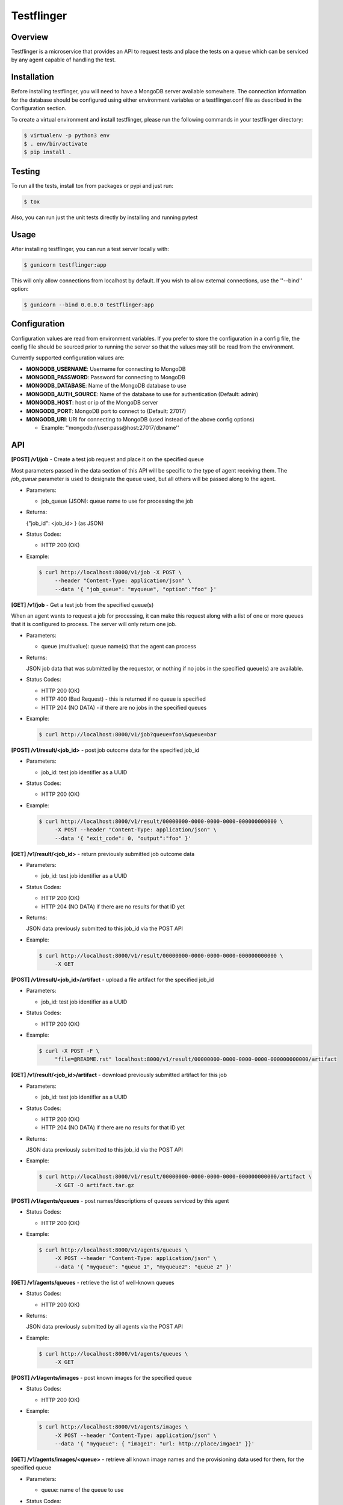 ===========
Testflinger
===========

Overview
--------

Testflinger is a microservice that provides an API to request tests
and place the tests on a queue which can be serviced by any agent
capable of handling the test.

Installation
------------

Before installing testflinger, you will need to have a MongoDB server
available somewhere. The connection information for the database should be
configured using either environment variables or a testflinger.conf file
as described in the Configuration section.

To create a virtual environment and install testflinger, please run
the following commands in your testflinger directory:

.. code-block:: console

  $ virtualenv -p python3 env
  $ . env/bin/activate
  $ pip install .

Testing
-------

To run all the tests, install tox from packages or pypi and just run:

.. code-block:: console

  $ tox

Also, you can run just the unit tests directly by installing and running pytest

Usage
-----

After installing testflinger, you can run a test server locally with:

.. code-block:: console

  $ gunicorn testflinger:app

This will only allow connections from localhost by default. If you wish to
allow external connections, use the ''--bind'' option:

.. code-block:: console

  $ gunicorn --bind 0.0.0.0 testflinger:app

Configuration
-------------

Configuration values are read from environment variables.  If you prefer to
store the configuration in a config file, the config file should be sourced
prior to running the server so that the values may still be read from the
environment.

Currently supported configuration values are:

- **MONGODB_USERNAME**: Username for connecting to MongoDB

- **MONGODB_PASSWORD**: Password for connecting to MongoDB

- **MONGODB_DATABASE**: Name of the MongoDB database to use

- **MONGODB_AUTH_SOURCE**: Name of the database to use for authentication (Default: admin)

- **MONGODB_HOST**: host or ip of the MongoDB server

- **MONGODB_PORT**: MongoDB port to connect to (Default: 27017)

- **MONGODB_URI**: URI for connecting to MongoDB (used instead of the above config options)

  - Example: ''mongodb://user:pass@host:27017/dbname''

API
---

**[POST] /v1/job** - Create a test job request and place it on the specified queue

Most parameters passed in the data section of this API will be specific to the
type of agent receiving them. The *job_queue* parameter is used to designate
the queue used, but all others will be passed along to the agent.

- Parameters:

  - job_queue (JSON): queue name to use for processing the job

- Returns:

  {"job_id": <job_id> } (as JSON)

- Status Codes:

  - HTTP 200 (OK)

- Example:

  .. code-block:: console

    $ curl http://localhost:8000/v1/job -X POST \
         --header "Content-Type: application/json" \
         --data '{ "job_queue": "myqueue", "option":"foo" }'

**[GET] /v1/job** - Get a test job from the specified queue(s)

When an agent wants to request a job for processing, it can make this request
along with a list of one or more queues that it is configured to process. The
server will only return one job.

- Parameters:

  - queue (multivalue): queue name(s) that the agent can process

- Returns:

  JSON job data that was submitted by the requestor, or nothing if no jobs
  in the specified queue(s) are available.

- Status Codes:

  - HTTP 200 (OK)
  - HTTP 400 (Bad Request) - this is returned if no queue is specified
  - HTTP 204 (NO DATA)  - if there are no jobs in the specified queues

- Example:

  .. code-block:: console

    $ curl http://localhost:8000/v1/job?queue=foo\&queue=bar


**[POST] /v1/result/<job_id>** - post job outcome data for the specified job_id

- Parameters:

  - job_id: test job identifier as a UUID

- Status Codes:

  - HTTP 200 (OK)

- Example:

  .. code-block:: console

    $ curl http://localhost:8000/v1/result/00000000-0000-0000-0000-000000000000 \
         -X POST --header "Content-Type: application/json" \
         --data '{ "exit_code": 0, "output":"foo" }'

**[GET] /v1/result/<job_id>** - return previously submitted job outcome data

- Parameters:

  - job_id: test job identifier as a UUID

- Status Codes:

  - HTTP 200 (OK)
  - HTTP 204 (NO DATA) if there are no results for that ID yet

- Returns:

  JSON data previously submitted to this job_id via the POST API

- Example:

  .. code-block:: console

    $ curl http://localhost:8000/v1/result/00000000-0000-0000-0000-000000000000 \
         -X GET

**[POST] /v1/result/<job_id>/artifact** - upload a file artifact for the specified job_id

- Parameters:

  - job_id: test job identifier as a UUID

- Status Codes:

  - HTTP 200 (OK)

- Example:

  .. code-block:: console

    $ curl -X POST -F \
         "file=@README.rst" localhost:8000/v1/result/00000000-0000-0000-0000-000000000000/artifact

**[GET] /v1/result/<job_id>/artifact** - download previously submitted artifact for this job

- Parameters:

  - job_id: test job identifier as a UUID

- Status Codes:

  - HTTP 200 (OK)
  - HTTP 204 (NO DATA) if there are no results for that ID yet

- Returns:

  JSON data previously submitted to this job_id via the POST API

- Example:

  .. code-block:: console

    $ curl http://localhost:8000/v1/result/00000000-0000-0000-0000-000000000000/artifact \
         -X GET -O artifact.tar.gz

**[POST] /v1/agents/queues** - post names/descriptions of queues serviced by this agent

- Status Codes:

  - HTTP 200 (OK)

- Example:

  .. code-block:: console

    $ curl http://localhost:8000/v1/agents/queues \
         -X POST --header "Content-Type: application/json" \
         --data '{ "myqueue": "queue 1", "myqueue2": "queue 2" }'

**[GET] /v1/agents/queues** - retrieve the list of well-known queues

- Status Codes:

  - HTTP 200 (OK)

- Returns:

  JSON data previously submitted by all agents via the POST API

- Example:

  .. code-block:: console

    $ curl http://localhost:8000/v1/agents/queues \
         -X GET

**[POST] /v1/agents/images** - post known images for the specified queue

- Status Codes:

  - HTTP 200 (OK)

- Example:

  .. code-block:: console

    $ curl http://localhost:8000/v1/agents/images \
         -X POST --header "Content-Type: application/json" \
         --data '{ "myqueue": { "image1": "url: http://place/imgae1" }}'

**[GET] /v1/agents/images/<queue>** - retrieve all known image names and the provisioning data used for them, for the specified queue

- Parameters:

  - queue: name of the queue to use

- Status Codes:

  - HTTP 200 (OK)

- Returns:

  JSON data previously submitted by all agents via the POST API

- Example:

  .. code-block:: console

    $ curl http://localhost:8000/v1/agents/images/myqueue \
         -X GET

**[POST] /v1/job/<job_id>/action** - execute action for the specified job_id

- Parameters:

  - job_id: test job identifier as a UUID

- Status Codes:

  - HTTP 200 (OK)
  - HTTP 400 (Bad Request) - the job is already completed or cancelled
  - HTTP 404 (Not Found) - the job isn't found
  - HTTP 422 (Unprocessable) - The action or the argument to it could not be processed

- Supported Actions:

  - Cancel - cancel a job that hasn't been completed yet

- Example:

  .. code-block:: console

    $ curl http://localhost:8000/v1/job/00000000-0000-0000-0000-000000000000/action \
         -X POST --header "Content-Type: application/json" \
         --data '{ "action":"cancel" }'
FOO
